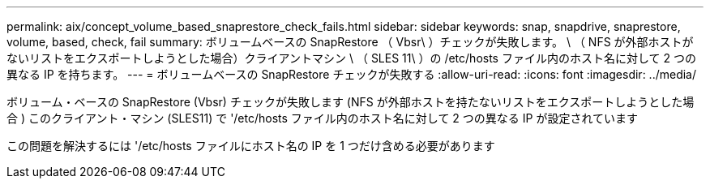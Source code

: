 ---
permalink: aix/concept_volume_based_snaprestore_check_fails.html 
sidebar: sidebar 
keywords: snap, snapdrive, snaprestore, volume, based, check, fail 
summary: ボリュームベースの SnapRestore （ Vbsr\ ）チェックが失敗します。 \ （ NFS が外部ホストがないリストをエクスポートしようとした場合）クライアントマシン \ （ SLES 11\ ）の /etc/hosts ファイル内のホスト名に対して 2 つの異なる IP を持ちます。 
---
= ボリュームベースの SnapRestore チェックが失敗する
:allow-uri-read: 
:icons: font
:imagesdir: ../media/


[role="lead"]
ボリューム・ベースの SnapRestore (Vbsr) チェックが失敗します (NFS が外部ホストを持たないリストをエクスポートしようとした場合 ) このクライアント・マシン (SLES11) で '/etc/hosts ファイル内のホスト名に対して 2 つの異なる IP が設定されています

この問題を解決するには '/etc/hosts ファイルにホスト名の IP を 1 つだけ含める必要があります
